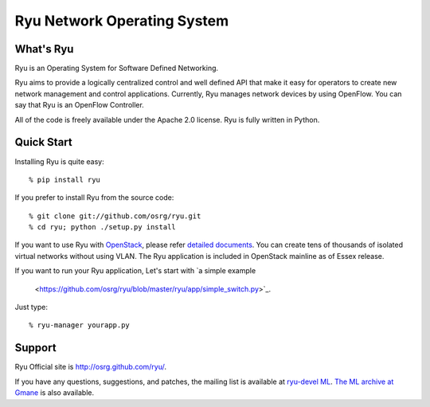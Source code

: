 ****************************
Ryu Network Operating System
****************************

What's Ryu
==========
Ryu is an Operating System for Software Defined Networking.
            
Ryu aims to provide a logically centralized control and well defined
API that make it easy for operators to create new network management
and control applications. Currently, Ryu manages network devices by
using OpenFlow. You can say that Ryu is an OpenFlow Controller.

All of the code is freely available under the Apache 2.0 license. Ryu
is fully written in Python.


Quick Start
===========
Installing Ryu is quite easy::

   % pip install ryu

If you prefer to install Ryu from the source code::

   % git clone git://github.com/osrg/ryu.git
   % cd ryu; python ./setup.py install

If you want to use Ryu with `OpenStack <http://openstack.org/>`_,
please refer `detailed documents <http://www.osrg.net/ryu/overview.html/>`_.
You can create tens of thousands of isolated virtual networks without
using VLAN.  The Ryu application is included in OpenStack mainline as
of Essex release.

If you want to run your Ryu application, Let's start with
`a simple example
 <https://github.com/osrg/ryu/blob/master/ryu/app/simple_switch.py>`_.
Just type::

   % ryu-manager yourapp.py


Support
=======
Ryu Official site is `<http://osrg.github.com/ryu/>`_.

If you have any
questions, suggestions, and patches, the mailing list is available at
`ryu-devel ML
<https://lists.sourceforge.net/lists/listinfo/ryu-devel>`_.
`The ML archive at Gmane <http://dir.gmane.org/gmane.network.ryu.devel>`_
is also available.
